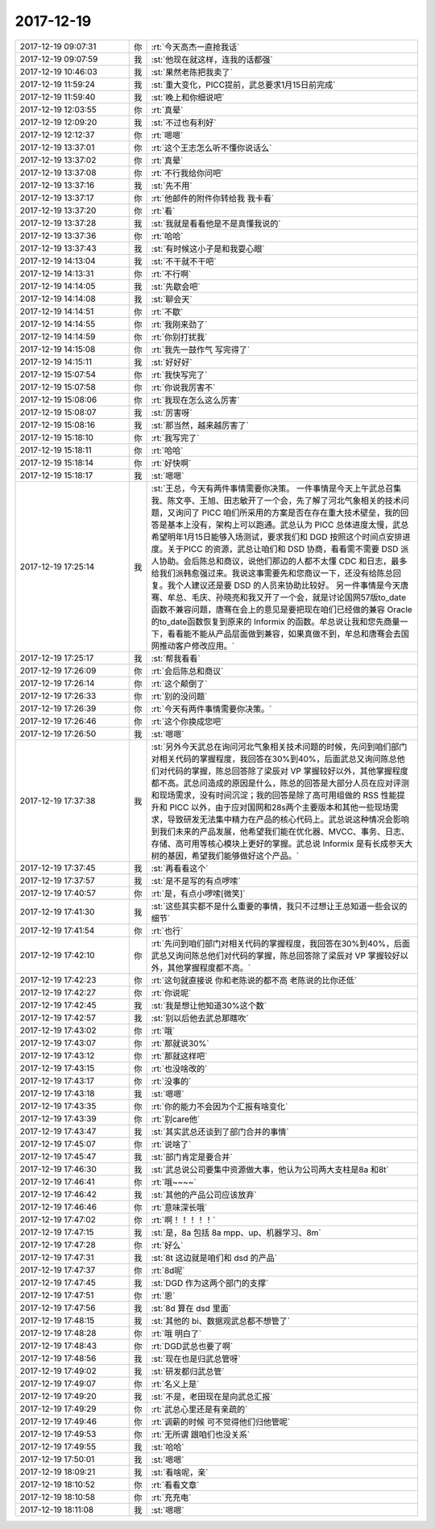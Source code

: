 2017-12-19
-------------

.. list-table::
   :widths: 25, 1, 60

   * - 2017-12-19 09:07:31
     - 你
     - :rt:`今天高杰一直抢我话`
   * - 2017-12-19 09:07:59
     - 我
     - :st:`他现在就这样，连我的话都强`
   * - 2017-12-19 10:46:03
     - 我
     - :st:`果然老陈把我卖了`
   * - 2017-12-19 11:59:24
     - 我
     - :st:`重大变化，PICC提前，武总要求1月15日前完成`
   * - 2017-12-19 11:59:40
     - 我
     - :st:`晚上和你细说吧`
   * - 2017-12-19 12:03:55
     - 你
     - :rt:`真晕`
   * - 2017-12-19 12:09:20
     - 我
     - :st:`不过也有利好`
   * - 2017-12-19 12:12:37
     - 你
     - :rt:`嗯嗯`
   * - 2017-12-19 13:37:01
     - 你
     - :rt:`这个王志怎么听不懂你说话么`
   * - 2017-12-19 13:37:02
     - 你
     - :rt:`真晕`
   * - 2017-12-19 13:37:08
     - 你
     - :rt:`不行我给你问吧`
   * - 2017-12-19 13:37:16
     - 我
     - :st:`先不用`
   * - 2017-12-19 13:37:17
     - 你
     - :rt:`他邮件的附件你转给我 我卡看`
   * - 2017-12-19 13:37:20
     - 你
     - :rt:`看`
   * - 2017-12-19 13:37:28
     - 我
     - :st:`我就是看看他是不是真懂我说的`
   * - 2017-12-19 13:37:36
     - 你
     - :rt:`哈哈`
   * - 2017-12-19 13:37:43
     - 我
     - :st:`有时候这小子是和我耍心眼`
   * - 2017-12-19 14:13:04
     - 我
     - :st:`不干就不干吧`
   * - 2017-12-19 14:13:31
     - 你
     - :rt:`不行啊`
   * - 2017-12-19 14:14:05
     - 我
     - :st:`先歇会吧`
   * - 2017-12-19 14:14:08
     - 我
     - :st:`聊会天`
   * - 2017-12-19 14:14:51
     - 你
     - :rt:`不歇`
   * - 2017-12-19 14:14:55
     - 你
     - :rt:`我刚来劲了`
   * - 2017-12-19 14:14:59
     - 你
     - :rt:`你别打扰我`
   * - 2017-12-19 14:15:08
     - 你
     - :rt:`我先一鼓作气 写完得了`
   * - 2017-12-19 14:15:11
     - 我
     - :st:`好好好`
   * - 2017-12-19 15:07:54
     - 你
     - :rt:`我快写完了`
   * - 2017-12-19 15:07:58
     - 你
     - :rt:`你说我厉害不`
   * - 2017-12-19 15:08:06
     - 你
     - :rt:`我现在怎么这么厉害`
   * - 2017-12-19 15:08:07
     - 我
     - :st:`厉害呀`
   * - 2017-12-19 15:08:16
     - 我
     - :st:`那当然，越来越厉害了`
   * - 2017-12-19 15:18:10
     - 你
     - :rt:`我写完了`
   * - 2017-12-19 15:18:11
     - 你
     - :rt:`哈哈`
   * - 2017-12-19 15:18:14
     - 你
     - :rt:`好快啊`
   * - 2017-12-19 15:18:17
     - 我
     - :st:`嗯嗯`
   * - 2017-12-19 17:25:14
     - 我
     - :st:`王总，今天有两件事情需要你决策。
       一件事情是今天上午武总召集我、陈文亭、王旭、田志敏开了一个会，先了解了河北气象相关的技术问题，又询问了 PICC 咱们所采用的方案是否在存在重大技术壁垒，我的回答是基本上没有，架构上可以跑通。武总认为 PICC 总体进度太慢，武总希望明年1月15日能够入场测试，要求我们和 DGD 按照这个时间点安排进度。关于PICC 的资源，武总让咱们和 DSD 协商，看看需不需要 DSD 派人协助。会后陈总和商议，说他们那边的人都不太懂 CDC 和日志，最多给我们派韩愈强过来。我说这事需要先和您商议一下，还没有给陈总回复。我个人建议还是要 DSD 的人员来协助比较好。
       另一件事情是今天唐骞、牟总、毛庆、孙晓亮和我又开了一个会，就是讨论国网57版to_date函数不兼容问题，唐骞在会上的意见是要把现在咱们已经做的兼容 Oracle 的to_date函数恢复到原来的 Informix 的函数。牟总说让我和您先商量一下，看看能不能从产品层面做到兼容，如果真做不到，牟总和唐骞会去国网推动客户修改应用。`
   * - 2017-12-19 17:25:17
     - 我
     - :st:`帮我看看`
   * - 2017-12-19 17:26:09
     - 你
     - :rt:`会后陈总和商议`
   * - 2017-12-19 17:26:14
     - 你
     - :rt:`这个颠倒了`
   * - 2017-12-19 17:26:33
     - 你
     - :rt:`别的没问题`
   * - 2017-12-19 17:26:39
     - 你
     - :rt:`今天有两件事情需要你决策。`
   * - 2017-12-19 17:26:46
     - 你
     - :rt:`这个你换成您吧`
   * - 2017-12-19 17:26:50
     - 我
     - :st:`嗯嗯`
   * - 2017-12-19 17:37:38
     - 我
     - :st:`另外今天武总在询问河北气象相关技术问题的时候，先问到咱们部门对相关代码的掌握程度，我回答在30%到40%，后面武总又询问陈总他们对代码的掌握，陈总回答除了梁辰对 VP 掌握较好以外，其他掌握程度都不高。武总问造成的原因是什么，陈总的回答是大部分人员在应对评测和现场需求，没有时间沉淀；我的回答是除了高可用组做的 RSS 性能提升和 PICC 以外，由于应对国网和28s两个主要版本和其他一些现场需求，导致研发无法集中精力在产品的核心代码上。武总说这种情况会影响到我们未来的产品发展，他希望我们能在优化器、MVCC、事务、日志、存储、高可用等核心模块上更好的掌握。武总说 Informix 是有长成参天大树的基因，希望我们能够做好这个产品。`
   * - 2017-12-19 17:37:45
     - 我
     - :st:`再看看这个`
   * - 2017-12-19 17:37:57
     - 我
     - :st:`是不是写的有点啰嗦`
   * - 2017-12-19 17:40:57
     - 你
     - :rt:`是，有点小啰嗦[微笑]`
   * - 2017-12-19 17:41:30
     - 我
     - :st:`这些其实都不是什么重要的事情，我只不过想让王总知道一些会议的细节`
   * - 2017-12-19 17:41:54
     - 你
     - :rt:`也行`
   * - 2017-12-19 17:42:10
     - 你
     - :rt:`先问到咱们部门对相关代码的掌握程度，我回答在30%到40%，后面武总又询问陈总他们对代码的掌握，陈总回答除了梁辰对 VP 掌握较好以外，其他掌握程度都不高。`
   * - 2017-12-19 17:42:23
     - 你
     - :rt:`这句就直接说 你和老陈说的都不高 老陈说的比你还低`
   * - 2017-12-19 17:42:27
     - 你
     - :rt:`你说呢`
   * - 2017-12-19 17:42:45
     - 我
     - :st:`我是想让他知道30%这个数`
   * - 2017-12-19 17:42:57
     - 我
     - :st:`别以后他去武总那瞎吹`
   * - 2017-12-19 17:43:02
     - 你
     - :rt:`哦`
   * - 2017-12-19 17:43:07
     - 你
     - :rt:`那就说30%`
   * - 2017-12-19 17:43:12
     - 你
     - :rt:`那就这样吧`
   * - 2017-12-19 17:43:15
     - 你
     - :rt:`也没啥改的`
   * - 2017-12-19 17:43:17
     - 你
     - :rt:`没事的`
   * - 2017-12-19 17:43:18
     - 我
     - :st:`嗯嗯`
   * - 2017-12-19 17:43:35
     - 你
     - :rt:`你的能力不会因为个汇报有啥变化`
   * - 2017-12-19 17:43:39
     - 你
     - :rt:`别care他`
   * - 2017-12-19 17:43:47
     - 我
     - :st:`其实武总还谈到了部门合并的事情`
   * - 2017-12-19 17:45:07
     - 你
     - :rt:`说啥了`
   * - 2017-12-19 17:45:47
     - 我
     - :st:`部门肯定是要合并`
   * - 2017-12-19 17:46:30
     - 我
     - :st:`武总说公司要集中资源做大事，他认为公司两大支柱是8a 和8t`
   * - 2017-12-19 17:46:41
     - 你
     - :rt:`哦~~~~`
   * - 2017-12-19 17:46:42
     - 我
     - :st:`其他的产品公司应该放弃`
   * - 2017-12-19 17:46:46
     - 你
     - :rt:`意味深长哦`
   * - 2017-12-19 17:47:02
     - 你
     - :rt:`啊！！！！！`
   * - 2017-12-19 17:47:15
     - 我
     - :st:`是，8a 包括 8a mpp、up、机器学习、8m`
   * - 2017-12-19 17:47:28
     - 你
     - :rt:`好么`
   * - 2017-12-19 17:47:31
     - 我
     - :st:`8t 这边就是咱们和 dsd 的产品`
   * - 2017-12-19 17:47:37
     - 你
     - :rt:`8d呢`
   * - 2017-12-19 17:47:45
     - 我
     - :st:`DGD 作为这两个部门的支撑`
   * - 2017-12-19 17:47:51
     - 你
     - :rt:`恩`
   * - 2017-12-19 17:47:56
     - 我
     - :st:`8d 算在 dsd 里面`
   * - 2017-12-19 17:48:15
     - 我
     - :st:`其他的 bi、数据观武总都不想管了`
   * - 2017-12-19 17:48:28
     - 你
     - :rt:`哦 明白了`
   * - 2017-12-19 17:48:43
     - 你
     - :rt:`DGD武总也要了啊`
   * - 2017-12-19 17:48:56
     - 我
     - :st:`现在也是归武总管呀`
   * - 2017-12-19 17:49:02
     - 我
     - :st:`研发都归武总管`
   * - 2017-12-19 17:49:07
     - 你
     - :rt:`名义上是`
   * - 2017-12-19 17:49:20
     - 我
     - :st:`不是，老田现在是向武总汇报`
   * - 2017-12-19 17:49:29
     - 你
     - :rt:`武总心里还是有亲疏的`
   * - 2017-12-19 17:49:46
     - 你
     - :rt:`调薪的时候 可不觉得他们归他管呢`
   * - 2017-12-19 17:49:53
     - 你
     - :rt:`无所谓 跟咱们也没关系`
   * - 2017-12-19 17:49:55
     - 我
     - :st:`哈哈`
   * - 2017-12-19 17:50:01
     - 我
     - :st:`嗯嗯`
   * - 2017-12-19 18:09:21
     - 我
     - :st:`看啥呢，亲`
   * - 2017-12-19 18:10:52
     - 你
     - :rt:`看看文章`
   * - 2017-12-19 18:10:58
     - 你
     - :rt:`充充电`
   * - 2017-12-19 18:11:08
     - 我
     - :st:`嗯嗯`